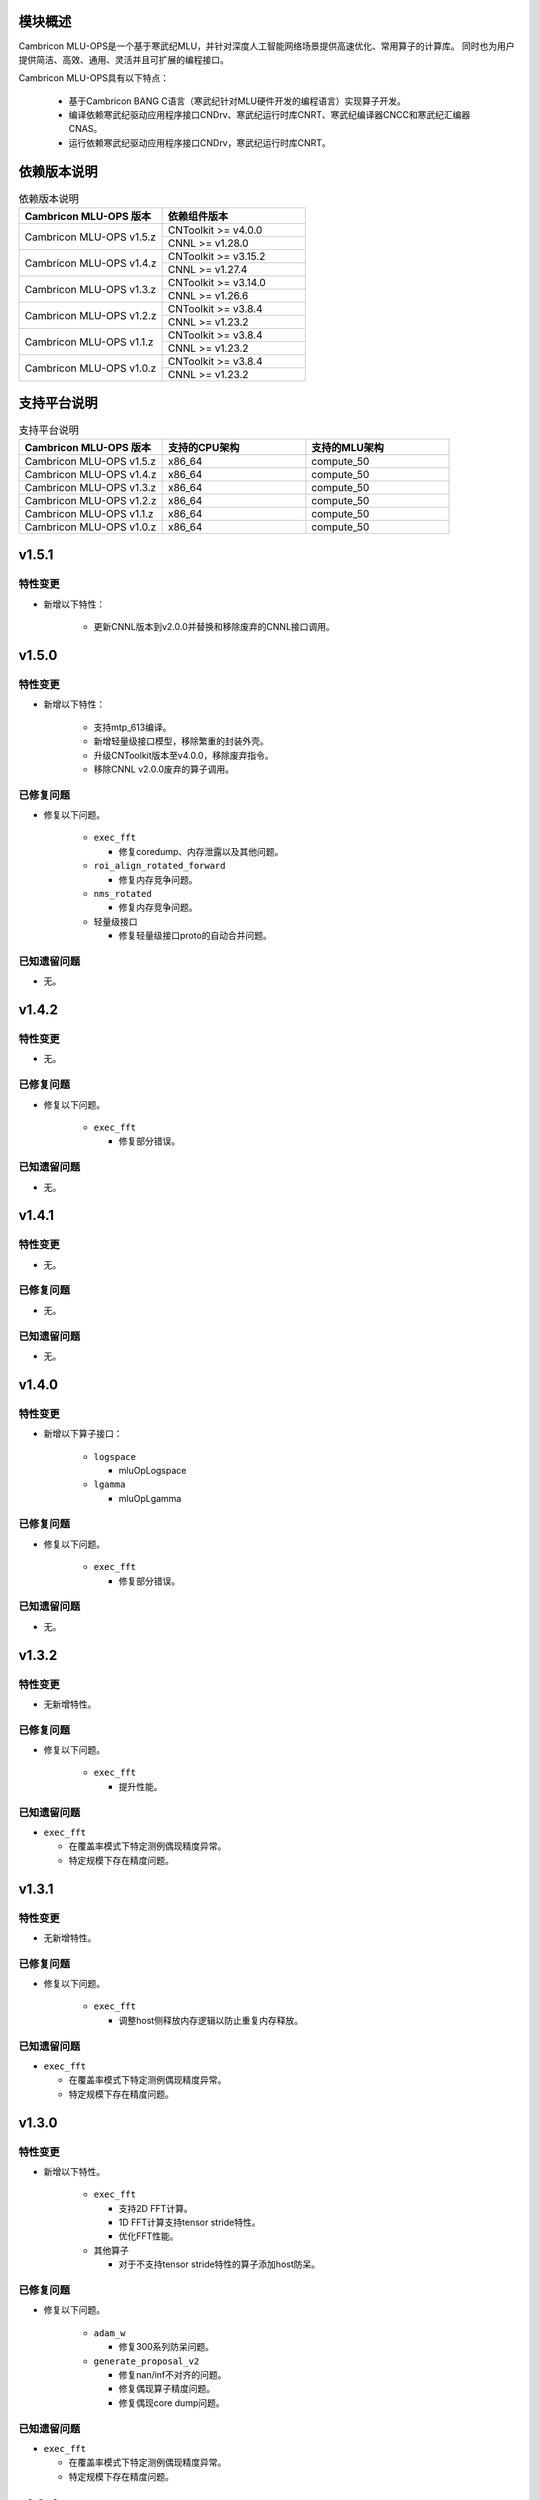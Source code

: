 模块概述
-------------------
Cambricon MLU-OPS是一个基于寒武纪MLU，并针对深度人工智能网络场景提供高速优化、常用算子的计算库。
同时也为用户提供简洁、高效、通用、灵活并且可扩展的编程接口。

Cambricon MLU-OPS具有以下特点：

  - 基于Cambricon BANG C语言（寒武纪针对MLU硬件开发的编程语言）实现算子开发。
  - 编译依赖寒武纪驱动应用程序接口CNDrv、寒武纪运行时库CNRT、寒武纪编译器CNCC和寒武纪汇编器CNAS。
  - 运行依赖寒武纪驱动应用程序接口CNDrv，寒武纪运行时库CNRT。


依赖版本说明
------------------

.. table:: 依赖版本说明
   :class: longtable
   :widths: 3 3

   +-----------------------------+-----------------------------+
   | Cambricon MLU-OPS 版本      | 依赖组件版本                |
   +=============================+=============================+
   | Cambricon MLU-OPS v1.5.z    | CNToolkit >= v4.0.0         |
   |                             +-----------------------------+
   |                             | CNNL >= v1.28.0             |
   +-----------------------------+-----------------------------+
   | Cambricon MLU-OPS v1.4.z    | CNToolkit >= v3.15.2        |
   |                             +-----------------------------+
   |                             | CNNL >= v1.27.4             |
   +-----------------------------+-----------------------------+
   | Cambricon MLU-OPS v1.3.z    | CNToolkit >= v3.14.0        |
   |                             +-----------------------------+
   |                             | CNNL >= v1.26.6             |
   +-----------------------------+-----------------------------+
   | Cambricon MLU-OPS v1.2.z    | CNToolkit >= v3.8.4         |
   |                             +-----------------------------+
   |                             | CNNL >= v1.23.2             |
   +-----------------------------+-----------------------------+
   | Cambricon MLU-OPS v1.1.z    | CNToolkit >= v3.8.4         |
   |                             +-----------------------------+
   |                             | CNNL >= v1.23.2             |
   +-----------------------------+-----------------------------+
   | Cambricon MLU-OPS v1.0.z    | CNToolkit >= v3.8.4         |
   |                             +-----------------------------+
   |                             | CNNL >= v1.23.2             |
   +-----------------------------+-----------------------------+


支持平台说明
------------------

.. table:: 支持平台说明
   :class: longtable
   :widths: 3 3 3

   +-----------------------------+------------------------+--------------------------------+
   | Cambricon MLU-OPS 版本      | 支持的CPU架构          | 支持的MLU架构                  |
   +=============================+========================+================================+
   | Cambricon MLU-OPS v1.5.z    | x86_64                 | compute_50                     |
   +-----------------------------+------------------------+--------------------------------+
   | Cambricon MLU-OPS v1.4.z    | x86_64                 | compute_50                     |
   +-----------------------------+------------------------+--------------------------------+
   | Cambricon MLU-OPS v1.3.z    | x86_64                 | compute_50                     |
   +-----------------------------+------------------------+--------------------------------+
   | Cambricon MLU-OPS v1.2.z    | x86_64                 | compute_50                     |
   +-----------------------------+------------------------+--------------------------------+
   | Cambricon MLU-OPS v1.1.z    | x86_64                 | compute_50                     |
   +-----------------------------+------------------------+--------------------------------+
   | Cambricon MLU-OPS v1.0.z    | x86_64                 | compute_50                     |
   +-----------------------------+------------------------+--------------------------------+

v1.5.1
-----------------

特性变更
~~~~~~~~~~~~~~~~~~~~~

- 新增以下特性：

   * 更新CNNL版本到v2.0.0并替换和移除废弃的CNNL接口调用。
   
v1.5.0
-----------------

特性变更
~~~~~~~~~~~~~~~~~~~~~

- 新增以下特性：

   * 支持mtp_613编译。

   * 新增轻量级接口模型，移除繁重的封装外壳。

   * 升级CNToolkit版本至v4.0.0，移除废弃指令。

   * 移除CNNL v2.0.0废弃的算子调用。

已修复问题
~~~~~~~~~~~~~~~~~~~~~

- 修复以下问题。

   * ``exec_fft``

     + 修复coredump、内存泄露以及其他问题。

   * ``roi_align_rotated_forward``

     + 修复内存竞争问题。

   * ``nms_rotated``

     + 修复内存竞争问题。
  
   * 轻量级接口

     + 修复轻量级接口proto的自动合并问题。

已知遗留问题
~~~~~~~~~~~~~~~~~~~~~

- 无。

v1.4.2
-----------------

特性变更
~~~~~~~~~~~~~~~~~~~~~

- 无。

已修复问题
~~~~~~~~~~~~~~~~~~~~~

- 修复以下问题。

   * ``exec_fft``

     + 修复部分错误。

已知遗留问题
~~~~~~~~~~~~~~~~~~~~~

- 无。


v1.4.1
-----------------

特性变更
~~~~~~~~~~~~~~~~~~~~~

- 无。

已修复问题
~~~~~~~~~~~~~~~~~~~~~

- 无。

已知遗留问题
~~~~~~~~~~~~~~~~~~~~~

- 无。

v1.4.0
-----------------

特性变更
~~~~~~~~~~~~~~~~~~~~~

- 新增以下算子接口：

   * ``logspace``

     + mluOpLogspace

   * ``lgamma``

     + mluOpLgamma

已修复问题
~~~~~~~~~~~~~~~~~~~~~

- 修复以下问题。

   * ``exec_fft``

     + 修复部分错误。

已知遗留问题
~~~~~~~~~~~~~~~~~~~~~

- 无。

v1.3.2
-----------------

特性变更
~~~~~~~~~~~~~~~~~~~~~

- 无新增特性。

已修复问题
~~~~~~~~~~~~~~~~~~~~~

- 修复以下问题。

   * ``exec_fft``

     + 提升性能。

已知遗留问题
~~~~~~~~~~~~~~~~~~~~~

- ``exec_fft``

  * 在覆盖率模式下特定测例偶现精度异常。
  * 特定规模下存在精度问题。

v1.3.1
-----------------

特性变更
~~~~~~~~~~~~~~~~~~~~~

- 无新增特性。

已修复问题
~~~~~~~~~~~~~~~~~~~~~

- 修复以下问题。

   * ``exec_fft``

     + 调整host侧释放内存逻辑以防止重复内存释放。

已知遗留问题
~~~~~~~~~~~~~~~~~~~~~

- ``exec_fft``

  * 在覆盖率模式下特定测例偶现精度异常。
  * 特定规模下存在精度问题。


v1.3.0
-----------------

特性变更
~~~~~~~~~~~~~~~~~~~~~

- 新增以下特性。

   * ``exec_fft``

     + 支持2D FFT计算。
     + 1D FFT计算支持tensor stride特性。
     + 优化FFT性能。

   * 其他算子

     + 对于不支持tensor stride特性的算子添加host防呆。

已修复问题
~~~~~~~~~~~~~~~~~~~~~

- 修复以下问题。

   * ``adam_w``

     + 修复300系列防呆问题。

   * ``generate_proposal_v2``

     + 修复nan/inf不对齐的问题。
     + 修复偶现算子精度问题。
     + 修复偶现core dump问题。

已知遗留问题
~~~~~~~~~~~~~~~~~~~~~

- ``exec_fft``

  * 在覆盖率模式下特定测例偶现精度异常。
  * 特定规模下存在精度问题。

v1.2.4
-----------------

特性变更
~~~~~~~~~~~~~~~~~~~~~

- 无新增特性。

已修复问题
~~~~~~~~~~~~~~~~~~~~~

- 无。

已知遗留问题
~~~~~~~~~~~~~~~~~~~~~

- 无。

v1.2.3
-----------------

特性变更
~~~~~~~~~~~~~~~~~~~~~

- 无新增特性。

已修复问题
~~~~~~~~~~~~~~~~~~~~~

- 无。

已知遗留问题
~~~~~~~~~~~~~~~~~~~~~

- 无。

v1.2.2
-----------------

特性变更
~~~~~~~~~~~~~~~~~~~~~

- 无新增特性。

已修复问题
~~~~~~~~~~~~~~~~~~~~~

- 无。

已知遗留问题
~~~~~~~~~~~~~~~~~~~~~

- 无。

v1.2.1
-----------------

特性变更
~~~~~~~~~~~~~~~~~~~~~

- 无新增特性。

已修复问题
~~~~~~~~~~~~~~~~~~~~~

- 无。

已知遗留问题
~~~~~~~~~~~~~~~~~~~~~

- 无。

v1.2.0
-----------------

特性变更
~~~~~~~~~~~~~~~~~~~~~

- 无新增特性。

已修复问题
~~~~~~~~~~~~~~~~~~~~~

- 修复以下问题：

   * 修复算子 mluOpGenerateProposalsV2 在 nan/inf 场景下的功能问题。
   * 修复算子 mluOpDeformRoiPoolBackward、mluOpRoiAlignRotatedForward、mluOpRoiAlignRotatedBackward 理论计算量不准确的问题。
   * 修复算子性能分析工具的代码问题。

已知遗留问题
~~~~~~~~~~~~~~~~~~~~~

- 无。


v1.1.1
-----------------

特性变更
~~~~~~~~~~~~~~~~~~~~~

- 无新增特性。

已修复问题
~~~~~~~~~~~~~~~~~~~~~

- 修复以下问题：

   * 修复性能分析工具处理同名测试用例时引入的功能问题。
   * 修复算子 mluOpAdamW 未分配任务类型引入的算子功能问题。

已知遗留问题
~~~~~~~~~~~~~~~~~~~~~

- 无。


v1.1.0
-----------------

特性变更
~~~~~~~~~~~~~~~~~~~~~

- 新增以下算子接口：

   * ``adam_w``

     + mluOpAdamW
     + mluOpCreateAdamWDescriptor
     + mluOpSetAdamWDescAttr
     + mluOpDestroyAdamWDescriptor

   * ``exec_fft``

     + mluOpExecFFT
     + mluOpCreateFFTPlan
     + mluOpDestroyFFTPlan
     + mluOpSetFFTReserveArea
     + mluOpMakeFFTPlanMany


v1.0.0
-----------------

特性变更
~~~~~~~~~~~~~~~~~~~~~

- 新增以下算子接口：

   * ``dcn``

     + mluOpDCNForward

     + mluOpDCNBackwardWeight

     + mluOpDCNBackwardData

     + mluOpCreateDCNDescriptor

     + mluOpDestroyDCNDescriptor

     + mluOpSetDCNDescriptor

     + mluOpGetDCNBakcwardDataWorkspaceSize

     + mluOpGetDCNForwardWorkspaceSize

     + mluOpGetDCNBackwardWeightWorkspaceSize

- 经过一整个大版本的废弃声明，移除以下算子接口，如需使用功能，请调用CNNL对应接口：

   * ``add_n``

     + mluOpAddN

     + mluOpGetAddNWorkspaceSize

     + mluOpAddN_v2

   * ``batch_matmul_bcast``

     + mluOpGetBatchMatMulBCastWorkspaceSize

     + mluOpGetBatchMatMulHeuristicResult

     + mluOpGetBatchMatMulAlgoHeuristic

     + mluOpBatchMatMulBCastDescCreate

     + mluOpBatchMatMulBCastDescDestroy

     + mluOpSetBatchMatMulBCastDescAttr

     + mluOpGetBatchMatMulBCastDescAttr

     + mluOpBatchMatMulBCastAlgoCreate

     + mluOpBatchMatMulBCastAlgoDestroy

     + mluOpGetQuantizeBatchMatMulBCastAlgorithm

     + mluOpGetQuantizeBatchMatMulBCastWorkspaceSize

     + mluOpQuantizeBatchMatMulBCast

     + mluOpBatchMatMulBCast

     + mluOpBatchMatMulBCast_v2

   * ``copy``

     + mluOpCopy

   * ``concat``

     + mluOpConcat

     + mluOpGetConcatWorkspaceSize

   * ``expand``

     + mluOpExpand

   * ``fill``

     + mluOpFill

     + mluOpFill_v3

   * ``gather_nd``

     + mluOpGatherNd

   * ``matmul``

     + mluOpMatMul

     + mluOpMatMulDescCreate

     + mluOpMatMulDescDestroy

     + mluOpSetMatMulDescAttr

     + mluOpGetMatMulDescAttr

     + mluOpCreateMatMulHeuristicResult

     + mluOpDestroyMatMulHeuristicResult

     + mluOpGetMatMulHeuristicResult

     + mluOpGetMatMulAlgoHeuristic

     + mluOpMatMulAlgoCreate

     + mluOpMatMulAlgoDestroy

     + mluOpGetMatMulWorkspaceSize

     + mluOpMatMul_v2

   * ``nms``

     + mluOpNms

   * ``pad``

     + mluOpPad

   * ``reduce``

     + mluOpReduce

     + mluOpCreateReduceDescriptor

     + mluOpDestroyReduceDescriptor

     + mluOpSetReduceDescriptor

     + mluOpSetReduceDescriptor_v2

     + mluOpGetReduceOpWorkspaceSize

   * ``scatter_nd``

     + mluOpScatterNd

     + mluOpScatterNd_v2

   * ``stride_slice``

     + mluOpStrideSlice

   * ``transform``

     + mluOpTransform

   * ``transpose``

     + mluOpCreateTransposeDescriptor

     + mluOpDestroyTransposeDescriptor

     + mluOpSetTransposeDescriptor

     + mluOpGetTransposeWorkspaceSize

     + mluOpTranspose

     + mluOpTranspose_v2

   * ``unique``

     + mluOpUnique

     + mluOpCreateUniqueDescriptor

     + mluOpDestroyUniqueDescriptor

     + mluOpSetUniqueDescriptor

     + mluOpGetUniqueWorkSpace

     + mluOpUniqueGetOutLen

     + mluOpGetUniqueWorkspaceSize

     + mluOpUnique_v2

- 新增编译前对环境中各个依赖项的版本检查。

- 更新公共组件core/GTest代码。

- 更新MLU-OPS仓库中对环境安装、编译、测试流程的叙述。

- 移除对Ubuntu18.04系统的支持。

- 移除BangPy组件，调整MLU-OPS仓库代码结构。

已修复问题
~~~~~~~~~~~~~~~~~~~~~

- 修复以下算子问题：

   * ``voxel_pooling_forward``

     + 移除GTest中额外调用的API接口。

已知遗留问题
~~~~~~~~~~~~~~~~~~~~~

- ``roi_align_rotated``

   * mluOpRoiAlignRotatedForward接口在输入feature以及rois元素数量接近2G时出现运行超时。

   * mluOpRoiAlignRotatedBackward接口在输入top_grad以及rois元素数量接近2G时出现运行超时。

- ``carafe``

   * mluOpCarafeForward接口在输入input以及mask元素数量超过2G时出现运行错误。

   * mluOpCarafeBackward接口在输入input、mask以及grad_output元素数量接近2G时出现运行超时。


v0.11.0
-----------------

特性变更
~~~~~~~~~~~~~~~~~~~~~

- 新增底层依赖 CNNL。

已修复问题
~~~~~~~~~~~~~~~~~~~~~

- 修复以下算子问题：

   * 修复算子 ``yolo_box`` 防呆不完整问题。

已知遗留问题
~~~~~~~~~~~~~~~~~~~~~

- 无。


v0.10.0
-----------------

特性变更
~~~~~~~~~~~~~~~~~~~~~

- 新增以下算子：

   * ``pad``

   * ``concat``

已修复问题
~~~~~~~~~~~~~~~~~~~~~

- 修复以下算子问题：

   * 修复算子 points_in_boxes 防呆缺失问题。

已知遗留问题
~~~~~~~~~~~~~~~~~~~~~

- 无


v0.9.0
-----------------

特性变更
~~~~~~~~~~~~~~~~~~~~~

- 新增以下算子：

   * ``transform``

   * ``strided_slice``

   * ``sync_batchnorm_stats``

   * ``sync_batchnorm_gather_stats_with_counts``

   * ``sync_batchnorm_elemt``

   * ``sync_batchnorm_backward_reduce``

   * ``sync_batch_norm_backward_elemt``

已修复问题
~~~~~~~~~~~~~~~~~~~~~

- 修复以下算子问题：

   * 修复算子 roiaware_pool3d_forward 文档中公式书写错误、防呆缺失等问题。

   * 修复算子 ms_deform_attn_forward 由拆分错误引入的精度问题。

   * 修复算子 voxel_pooling_forward 由地址越界引入的精度问题。

   * 修复算子 nms_rotated 引入的编译 warnings 问题。

已知遗留问题
~~~~~~~~~~~~~~~~~~~~~

- 无


v0.8.1
-----------------

特性变更
~~~~~~~~~~~~~~~~~~~~~

- 无新增特性。

已修复问题
~~~~~~~~~~~~~~~~~~~~~

修复 v0.8.0 中潜在的二进制算子缺陷。

已知遗留问题
~~~~~~~~~~~~~~~~~~~~~

无。


v0.8.0
-----------------

特性变更
~~~~~~~~~~~~~~~~~~~~~

- 新增支持以下算子：

   * ``border_align_backward``

   * ``border_align_forward``

   * ``masked_col2im_forward``

   * ``masked_im2col_forward``

   * ``tin_shift_backward``

   * ``tin_shift_forward``

已修复问题
~~~~~~~~~~~~~~~~~~~~

- 修复以下算子问题：

   * 修复dynamic_point_to_voxel_backward在编译时设置memcheck选项暴露的内存越界问题。

   * 修复roi_crop_forward/backward在mlu_op.h中错误的返回值描述。

已知遗留问题
~~~~~~~~~~~~~~~~~~~~~

无。

v0.7.1
-----------------

特性变更
~~~~~~~~~~~~~~~~~~~~~~

- 无新增特性。

已修复问题
~~~~~~~~~~~~~~~~~~~~~~

修复 v0.7.0 中潜在的编译缺陷。

已知遗留问题
~~~~~~~~~~~~~~~~~~~~~~

无。

v0.7.0
-----------------

特性变更
~~~~~~~~~~~~~~~~~~~~~~

- 适配 x86_64 架构的 KylinV10 系统编译及测试。
- 新增支持以下算子：

   * ``dynamic_point_to_voxel_backward``

   * ``dynamic_point_to_voxel_forward``

   * ``focal_loss_sigmoid_backward``

   * ``focal_loss_sigmoid_forward``

   * ``mutual_information_backward``

   * ``mutual_information_forward``

v0.6.0
-----------------

特性变更
~~~~~~~~~~~~~~~~~~~~~~

- 不再支持Debian。
- 新增支持以下算子：

   * ``ms_deform_attn_backward``

   * ``ms_deform_attn_forward``

   * ``nms``

   * ``points_in_boxes``

   * ``roi_align_backward``

   * ``roi_align_forward``

已修复问题
~~~~~~~~~~~~~~~~~~~~~~

无。

已知遗留问题
~~~~~~~~~~~~~~~~~~~~~~

无。


v0.5.1
-----------------

特性变更
~~~~~~~~~~~~~~~~~~~~~~

- 新增支持以下算子：

   * ``nms_rotated``

   * ``moe_dispatch_backward_data``

   * ``moe_dispatch_backward_gate``

   * ``moe_dispatch_forward``

已修复问题
~~~~~~~~~~~~~~~~~~~~~~

- 修复了nms_rotated未对large tensor(2GB)防呆导致的计算错误。

已知遗留问题
~~~~~~~~~~~~~~~~~~~~~~

无。


v0.5.0
-----------------

特性变更
~~~~~~~~~~~~~~~~~~~~~~

-  不再支持MLU290。
-  新增支持以下算子：

   * ``active_rotated_filter_forward``

   * ``add_n``

   * ``bbox_overlaps``

   * ``box_iou_rotated``

   * ``carafe_backward``

   * ``carafe_forward``

   * ``deform_roi_pool_backward``

   * ``deform_roi_pool_forward``

   * ``gather_nd``

   * ``get_indice_pairs``

   * ``indice_convolution_backward_data``

   * ``indice_convolution_backward_filter``

   * ``indice_convolution_forward``

   * ``mat_mul``

   * ``reduce``

   * ``roi_align_rotated_backward``

   * ``roi_align_rotated_forward``

   * ``roiaware_pool3d_backward``

   * ``roiaware_pool3d_forward``

   * ``rotated_feature_align_backward``

   * ``rotated_feature_align_forward``

   * ``scatter_nd``

   * ``three_interpolate_backward``

   * ``three_nn_forward``

   * ``transpose``

   * ``unique``

已修复问题
~~~~~~~~~~~~~~~~~~~~~~

无。

已知遗留问题
~~~~~~~~~~~~~~~~~~~~~~

无。


v0.4.2
-----------------

特性变更
~~~~~~~~~~~~~~~~~~~~~~

-  新增支持以下算子：

   * ``box_iou_rotated``

   * ``nms_rotated``


已修复问题
~~~~~~~~~~~~~~~~~~~~~~

无。

已知遗留问题
~~~~~~~~~~~~~~~~~~~~~~

无。


v0.4.1
-----------------

特性变更
~~~~~~~~~~~~~~~~~~~~~~

-  不再支持Ubuntu16.04。
-  不再支持AArch64。

已修复问题
~~~~~~~~~~~~~~~~~~~~~~

无。

已知遗留问题
~~~~~~~~~~~~~~~~~~~~~~

无。


v0.4.0
-----------------

特性变更
~~~~~~~~~~~~~~~~~~~~~~

-  编译支持板卡、算子可选。
-  支持MLU算子性能比对功能。
-  新增支持以下算子：

   * ``voxel_pooling_forward``

   * ``voxelization``

   * ``psa_mask_forward``

   * ``psa_mask_backward``

   * ``fill``

已修复问题
~~~~~~~~~~~~~~~~~~~~~~

无。

已知遗留问题
~~~~~~~~~~~~~~~~~~~~~~

无。


v0.3.0
-----------------

特性变更
~~~~~~~~~~~~~~~~~~~~~~

- 适配 AArch64 架构的 KylinV10 系统编译及测试。
- 新增支持以下算子：

  * ``three_interpolate_forward``

  * ``ball_qeury``

已修复问题
~~~~~~~~~~~~~~~~~~~~~~

无。

已知遗留问题
~~~~~~~~~~~~~~~~~~~~~~

无。


v0.2.0
-----------------

特性变更
~~~~~~~~~~~~~~~~~~~~~~

- 新增以下算子：

  * ``yolo_box``

  * ``generate_proposals_v2``

  * ``prior_box``

已修复问题
~~~~~~~~~~~~~~~~~~~~~~

无。

已知遗留问题
~~~~~~~~~~~~~~~~~~~~~~

无。
